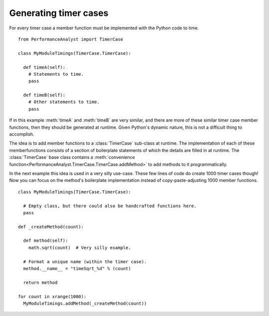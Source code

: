 **********************
Generating timer cases
**********************

For every timer case a member function must be implemented with the Python code to time.

.. highlight:: python

::

  from PerformanceAnalyst import TimerCase

  class MyModuleTimings(TimerCase.TimerCase):

    def timeA(self):
      # Statements to time.
      pass

    def timeB(self):
      # Other statements to time.
      pass

If in this example :meth:`timeA` and :meth:`timeB` are very similar, and there are more of these similar timer case member functions, then they should be generated at runtime. Given Python's dynamic nature, this is not a difficult thing to accomplish.

The idea is to add member functions to a :class:`TimerCase` sub-class at runtime. The implementation of each of these memberfunctions consists of a section of boilerplate statements of which the details are filled in at runtime. The :class:`TimerCase` base class contains a :meth:`convenience function<PerformanceAnalyst.TimerCase.TimerCase.addMethod>` to add methods to it programmatically.

In the next example this idea is used in a very silly use-case. These few lines of code do create 1000 timer cases though! Now you can focus on the method's boilerplate implementation instead of copy-paste-adjusting 1000 member functions.

.. highlight:: python

::

  class MyModuleTimings(TimerCase.TimerCase):

    # Empty class, but there could also be handcrafted functions here.
    pass

  def _createMethod(count):

    def method(self):
      math.sqrt(count)  # Very silly example.

    # Format a unique name (within the timer case).
    method.__name__ = "timeSqrt_%d" % (count)

    return method

  for count in xrange(1000):
    MyModuleTimings.addMethod(_createMethod(count))
